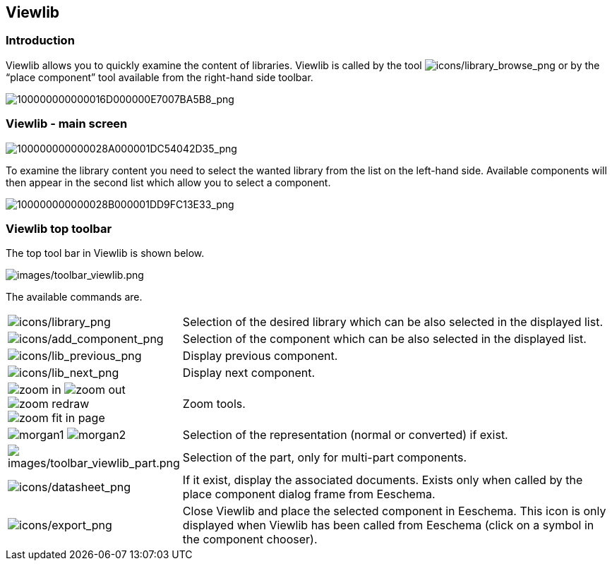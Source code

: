 
[[viewlib]]
== Viewlib

=== Introduction

Viewlib allows you to quickly examine the content of libraries. Viewlib
is called by the tool
image:images/icons/library_browse.png[icons/library_browse_png]
or by the “place component” tool available from the right-hand side
toolbar.

image:images/100000000000016D000000E7007BA5B8.png[100000000000016D000000E7007BA5B8_png]

[[viewlib---main-screen]]
=== Viewlib - main screen

image:images/100000000000028A000001DC54042D35.png[100000000000028A000001DC54042D35_png]

To examine the library content you need to select the wanted library
from the list on the left-hand side. Available components will then
appear in the second list which allow you to select a component.

image:images/100000000000028B000001DD9FC13E33.png[100000000000028B000001DD9FC13E33_png]

[[viewlib-top-toolbar]]
=== Viewlib top toolbar

The top tool bar in Viewlib is shown below.

image:images/toolbar_viewlib.png[images/toolbar_viewlib.png]

The available commands are.

[width="100%",cols="10%,90%",]
|=======================================================================
|image:images/icons/library.png[icons/library_png]
|Selection of the desired library which can be also selected in the
displayed list.

|image:images/icons/add_component.png[icons/add_component_png]
|Selection of the component which can be also selected in the displayed
list.

|image:images/icons/lib_previous.png[icons/lib_previous_png]
|Display previous component.

|image:images/icons/lib_next.png[icons/lib_next_png]
|Display next component.

|image:images/icons/zoom_in.png[] image:images/icons/zoom_out.png[]
image:images/icons/zoom_redraw.png[] image:images/icons/zoom_fit_in_page.png[]
|Zoom tools.

|image:images/icons/morgan1.png[] image:images/icons/morgan2.png[]
|Selection of the representation (normal or converted) if exist.

|image:images/toolbar_viewlib_part.png[images/toolbar_viewlib_part.png]
|Selection of the part, only for multi-part components.

|image:images/icons/datasheet.png[icons/datasheet_png]
|If it exist, display the associated documents. Exists only when called
by the place component dialog frame from Eeschema.

|image:images/icons/export.png[icons/export_png]
|Close Viewlib and place the selected component in Eeschema.
This icon is only displayed when Viewlib has been called from Eeschema (click on a symbol in the component chooser).
|=======================================================================
